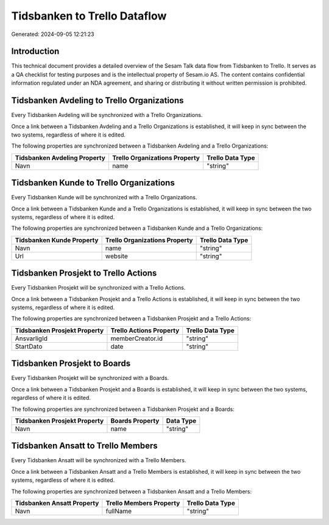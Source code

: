 =============================
Tidsbanken to Trello Dataflow
=============================

Generated: 2024-09-05 12:21:23

Introduction
------------

This technical document provides a detailed overview of the Sesam Talk data flow from Tidsbanken to Trello. It serves as a QA checklist for testing purposes and is the intellectual property of Sesam.io AS. The content contains confidential information regulated under an NDA agreement, and sharing or distributing it without written permission is prohibited.

Tidsbanken Avdeling to Trello Organizations
-------------------------------------------
Every Tidsbanken Avdeling will be synchronized with a Trello Organizations.

Once a link between a Tidsbanken Avdeling and a Trello Organizations is established, it will keep in sync between the two systems, regardless of where it is edited.

The following properties are synchronized between a Tidsbanken Avdeling and a Trello Organizations:

.. list-table::
   :header-rows: 1

   * - Tidsbanken Avdeling Property
     - Trello Organizations Property
     - Trello Data Type
   * - Navn
     - name
     - "string"


Tidsbanken Kunde to Trello Organizations
----------------------------------------
Every Tidsbanken Kunde will be synchronized with a Trello Organizations.

Once a link between a Tidsbanken Kunde and a Trello Organizations is established, it will keep in sync between the two systems, regardless of where it is edited.

The following properties are synchronized between a Tidsbanken Kunde and a Trello Organizations:

.. list-table::
   :header-rows: 1

   * - Tidsbanken Kunde Property
     - Trello Organizations Property
     - Trello Data Type
   * - Navn
     - name
     - "string"
   * - Url
     - website
     - "string"


Tidsbanken Prosjekt to Trello Actions
-------------------------------------
Every Tidsbanken Prosjekt will be synchronized with a Trello Actions.

Once a link between a Tidsbanken Prosjekt and a Trello Actions is established, it will keep in sync between the two systems, regardless of where it is edited.

The following properties are synchronized between a Tidsbanken Prosjekt and a Trello Actions:

.. list-table::
   :header-rows: 1

   * - Tidsbanken Prosjekt Property
     - Trello Actions Property
     - Trello Data Type
   * - AnsvarligId
     - memberCreator.id
     - "string"
   * - StartDato
     - date
     - "string"


Tidsbanken Prosjekt to  Boards
------------------------------
Every Tidsbanken Prosjekt will be synchronized with a  Boards.

Once a link between a Tidsbanken Prosjekt and a  Boards is established, it will keep in sync between the two systems, regardless of where it is edited.

The following properties are synchronized between a Tidsbanken Prosjekt and a  Boards:

.. list-table::
   :header-rows: 1

   * - Tidsbanken Prosjekt Property
     -  Boards Property
     -  Data Type
   * - Navn
     - name
     - "string"


Tidsbanken Ansatt to Trello Members
-----------------------------------
Every Tidsbanken Ansatt will be synchronized with a Trello Members.

Once a link between a Tidsbanken Ansatt and a Trello Members is established, it will keep in sync between the two systems, regardless of where it is edited.

The following properties are synchronized between a Tidsbanken Ansatt and a Trello Members:

.. list-table::
   :header-rows: 1

   * - Tidsbanken Ansatt Property
     - Trello Members Property
     - Trello Data Type
   * - Navn
     - fullName
     - "string"

